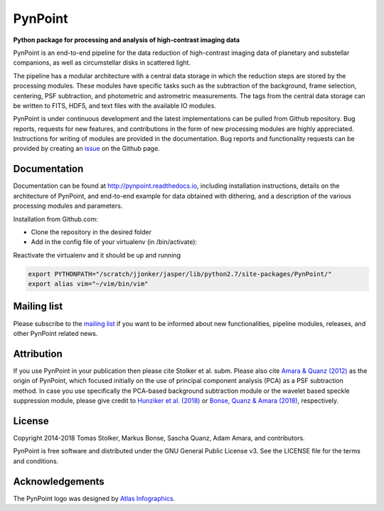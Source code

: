 PynPoint
========

**Python package for processing and analysis of high-contrast imaging data**

.. image:: https://badge.fury.io/py/pynpoint.svg
    :target: https://badge.fury.io/py/pynpoint

.. image:: https://img.shields.io/badge/Python-2.7-yellow.svg?style=flat
    :target: https://pypi.python.org/pypi/pynpoint

.. image:: https://travis-ci.org/PynPoint/PynPoint.svg?branch=master
    :target: https://travis-ci.org/PynPoint/PynPoint

.. image:: https://readthedocs.org/projects/pynpoint/badge/?version=latest
    :target: http://pynpoint.readthedocs.io/en/latest/?badge=latest

.. image:: https://coveralls.io/repos/github/PynPoint/PynPoint/badge.svg?branch=master
    :target: https://coveralls.io/github/PynPoint/PynPoint?branch=master

.. image:: https://www.codefactor.io/repository/github/pynpoint/pynpoint/badge
    :target: https://www.codefactor.io/repository/github/pynpoint/pynpoint

.. image:: https://img.shields.io/badge/License-GPLv3-blue.svg
    :target: https://github.com/PynPoint/PynPoint/blob/master/LICENSE

.. image:: http://img.shields.io/badge/arXiv-1207.6637-orange.svg?style=flat
    :target: http://arxiv.org/abs/1207.6637

PynPoint is an end-to-end pipeline for the data reduction of high-contrast imaging data of planetary and substellar companions, as well as circumstellar disks in scattered light.

The pipeline has a modular architecture with a central data storage in which the reduction steps are stored by the processing modules. These modules have specific tasks such as the subtraction of the background, frame selection, centering, PSF subtraction, and photometric and astrometric measurements. The tags from the central data storage can be written to FITS, HDF5, and text files with the available IO modules.

PynPoint is under continuous development and the latest implementations can be pulled from Github repository. Bug reports, requests for new features, and contributions in the form of new processing modules are highly appreciated. Instructions for writing of modules are provided in the documentation. Bug reports and functionality requests can be provided by creating an `issue <https://github.com/PynPoint/PynPoint/issues>`_ on the Github page.

Documentation
-------------

Documentation can be found at `http://pynpoint.readthedocs.io <http://pynpoint.readthedocs.io>`_, including installation instructions, details on the architecture of PynPoint, and end-to-end example for data obtained with dithering, and a description of the various processing modules and parameters.

Installation from Github.com:

* Clone the repository in the desired folder
* Add in the config file of your virtualenv (in /bin/activate):

.. code-block:: bash
        export PYTHONPATH="/path/to/the/repos"

Reactivate the virtualenv and it should be up and running

.. code-block:: bash

        export PYTHONPATH="/scratch/jjonker/jasper/lib/python2.7/site-packages/PynPoint/"
        export alias vim="~/vim/bin/vim"


Mailing list
------------

Please subscribe to the `mailing list <https://pynpoint.readthedocs.io/en/latest/mailing.html>`_ if you want to be informed about new functionalities, pipeline modules, releases, and other PynPoint related news.

Attribution
-----------

If you use PynPoint in your publication then please cite Stolker et al. subm. Please also cite `Amara & Quanz (2012) <http://adsabs.harvard.edu/abs/2012MNRAS.427..948A>`_ as the origin of PynPoint, which focused initially on the use of principal component analysis (PCA) as a PSF subtraction method. In case you use specifically the PCA-based background subtraction module or the wavelet based speckle suppression module, please give credit to `Hunziker et al. (2018) <http://adsabs.harvard.edu/abs/2018A%26A...611A..23H>`_ or `Bonse, Quanz & Amara (2018) <http://adsabs.harvard.edu/abs/2018arXiv180405063B>`_, respectively.

License
-------

Copyright 2014-2018 Tomas Stolker, Markus Bonse, Sascha Quanz, Adam Amara, and contributors.

PynPoint is free software and distributed under the GNU General Public License v3. See the LICENSE file for the terms and conditions.

Acknowledgements
----------------

The PynPoint logo was designed by `Atlas Infographics <https://atlas-infographics.nl>`_.
